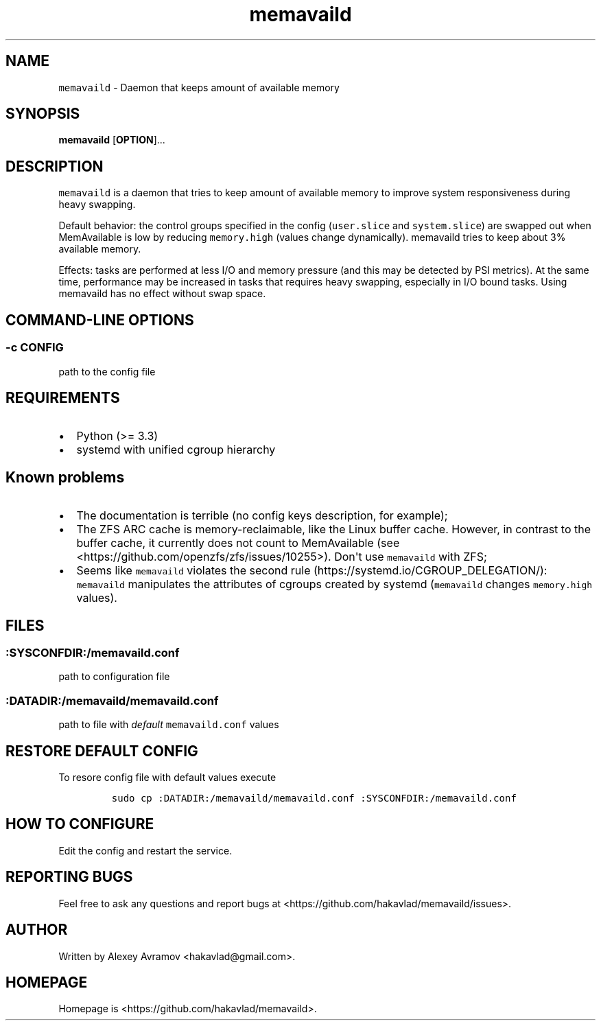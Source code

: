 .\" Automatically generated by Pandoc 1.17.2
.\"
.TH "memavaild" "8" "" "" "Linux System Administrator\[aq]s Manual"
.hy
.SH NAME
.PP
\f[C]memavaild\f[] \- Daemon that keeps amount of available memory
.SH SYNOPSIS
.PP
\f[B]memavaild\f[] [\f[B]OPTION\f[]]...
.SH DESCRIPTION
.PP
\f[C]memavaild\f[] is a daemon that tries to keep amount of available
memory to improve system responsiveness during heavy swapping.
.PP
Default behavior: the control groups specified in the config
(\f[C]user.slice\f[] and \f[C]system.slice\f[]) are swapped out when
MemAvailable is low by reducing \f[C]memory.high\f[] (values change
dynamically).
memavaild tries to keep about 3% available memory.
.PP
Effects: tasks are performed at less I/O and memory pressure (and this
may be detected by PSI metrics).
At the same time, performance may be increased in tasks that requires
heavy swapping, especially in I/O bound tasks.
Using memavaild has no effect without swap space.
.SH COMMAND\-LINE OPTIONS
.SS \-c CONFIG
.PP
path to the config file
.SH REQUIREMENTS
.IP \[bu] 2
Python (>= 3.3)
.IP \[bu] 2
systemd with unified cgroup hierarchy
.SH Known problems
.IP \[bu] 2
The documentation is terrible (no config keys description, for example);
.IP \[bu] 2
The ZFS ARC cache is memory\-reclaimable, like the Linux buffer cache.
However, in contrast to the buffer cache, it currently does not count to
MemAvailable (see <https://github.com/openzfs/zfs/issues/10255>).
Don\[aq]t use \f[C]memavaild\f[] with ZFS;
.IP \[bu] 2
Seems like \f[C]memavaild\f[] violates the second
rule (https://systemd.io/CGROUP_DELEGATION/): \f[C]memavaild\f[]
manipulates the attributes of cgroups created by systemd
(\f[C]memavaild\f[] changes \f[C]memory.high\f[] values).
.SH FILES
.SS :SYSCONFDIR:/memavaild.conf
.PP
path to configuration file
.SS :DATADIR:/memavaild/memavaild.conf
.PP
path to file with \f[I]default\f[] \f[C]memavaild.conf\f[] values
.SH RESTORE DEFAULT CONFIG
.PP
To resore config file with default values execute
.IP
.nf
\f[C]
sudo\ cp\ :DATADIR:/memavaild/memavaild.conf\ :SYSCONFDIR:/memavaild.conf
\f[]
.fi
.SH HOW TO CONFIGURE
.PP
Edit the config and restart the service.
.SH REPORTING BUGS
.PP
Feel free to ask any questions and report bugs at
<https://github.com/hakavlad/memavaild/issues>.
.SH AUTHOR
.PP
Written by Alexey Avramov <hakavlad@gmail.com>.
.SH HOMEPAGE
.PP
Homepage is <https://github.com/hakavlad/memavaild>.
